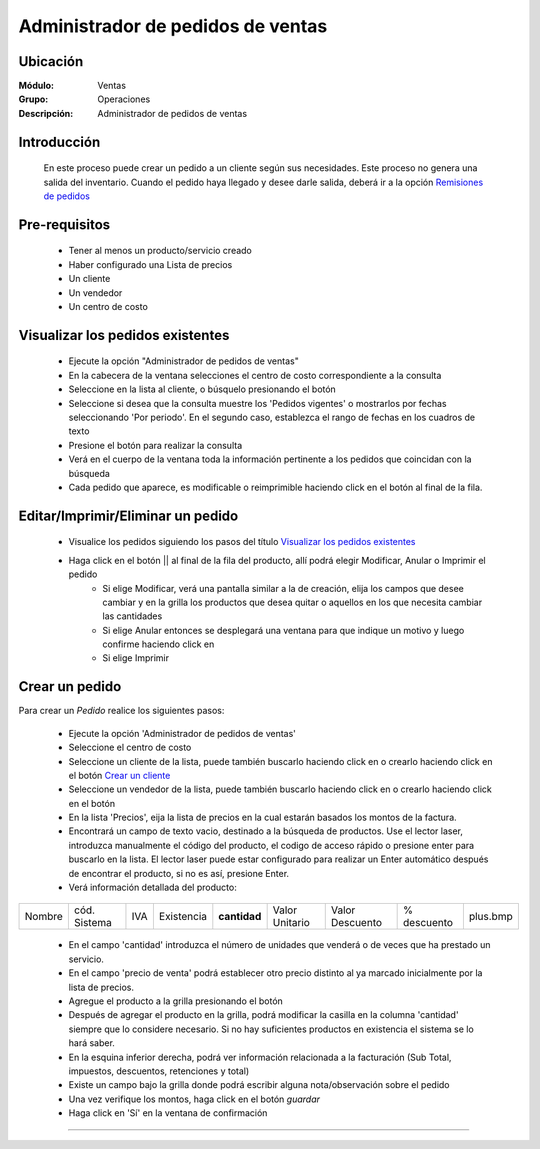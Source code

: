 ==================================
Administrador de pedidos de ventas
==================================

Ubicación
=========

:Módulo:
  Ventas

:Grupo:
 Operaciones

:Descripción:
  Administrador de pedidos de ventas


Introducción
============

	En este proceso puede crear un pedido a un cliente según sus necesidades. Este proceso no genera una salida del inventario. Cuando el pedido haya llegado y desee darle salida, deberá ir a la opción `Remisiones de pedidos <../../../inventario/standard/procesos/frm_remisiones.html>`_


Pre-requisitos
==============

	- Tener al menos un producto/servicio creado
	- Haber configurado una Lista de precios
	- Un cliente
	- Un vendedor
	- Un centro de costo


Visualizar los pedidos existentes
=================================

	- Ejecute la opción "Administrador de pedidos de ventas"
	- En la cabecera de la ventana selecciones el centro de costo correspondiente a la consulta
	- Seleccione en la lista al cliente, o búsquelo presionando el botón |buscar.bmp|
	- Seleccione si desea que la consulta muestre los 'Pedidos vigentes' o mostrarlos por fechas seleccionando 'Por periodo'. En el segundo caso, establezca el rango de fechas en los cuadros de texto
	- Presione el botón |btn_ok.bmp| para realizar la consulta
	- Verá en el cuerpo de la ventana toda la información pertinente a los pedidos que coincidan con la búsqueda
	- Cada pedido que aparece, es modificable o reimprimible haciendo click en el botón al final de la fila.

Editar/Imprimir/Eliminar un pedido
==================================

	- Visualice los pedidos siguiendo los pasos del título `Visualizar los pedidos existentes`_
	- Haga click en el botón || al final de la fila del producto, allí podrá elegir Modificar, Anular o Imprimir el pedido
		- Si elige Modificar, verá una pantalla similar a la de creación, elija los campos que desee cambiar y en la grilla los productos que desea quitar o aquellos en los que necesita cambiar las cantidades
		- Si elige Anular entonces se desplegará una ventana para que indique un motivo y luego confirme haciendo click en |btn_ok.bmp| 
		- Si elige Imprimir 


Crear un pedido
===============

Para crear un *Pedido* realice los siguientes pasos:

	- Ejecute la opción 'Administrador de pedidos de ventas'
	- Seleccione el centro de costo 
	- Seleccione un cliente de la lista, puede también buscarlo haciendo click en |buscar.bmp| o crearlo haciendo click en el botón |plus.bmp| `Crear un cliente <../../generalidades/act_clientes_pos.html#crear-un-cliente>`_
	- Seleccione un vendedor de la lista, puede también buscarlo haciendo click en |buscar.bmp| o crearlo haciendo click en el botón |plus.bmp| 
	- En la lista 'Precios', eija la lista de precios en la cual estarán basados los montos de la factura.
	- Encontrará un campo de texto vacio, destinado a la búsqueda de productos. Use el lector laser, introduzca manualmente el código del producto, el codigo de acceso rápido o presione enter para buscarlo en la lista. El lector laser puede estar configurado para realizar un Enter automático después de encontrar el producto, si no es así, presione Enter.
	- Verá información detallada del producto:

+--------+--------------+-----+------------+------------+--------------+---------------+-----------+--------+
| Nombre | cód. Sistema | IVA | Existencia |**cantidad**|Valor Unitario|Valor Descuento|% descuento|plus.bmp|
+--------+--------------+-----+------------+------------+--------------+---------------+-----------+--------+

    - En el campo 'cantidad' introduzca el número de unidades que venderá o de veces que ha prestado un servicio.
    - En el campo 'precio de venta' podrá establecer otro precio distinto al ya marcado inicialmente por la lista de precios.
    - Agregue el producto a la grilla presionando el botón |plus.bmp|
    - Después de agregar el producto en la grilla, podrá modificar la casilla en la columna 'cantidad' siempre que lo considere necesario. Si no hay suficientes productos en existencia el sistema se lo hará saber.
    - En la esquina inferior derecha, podrá ver información relacionada a la facturación (Sub Total, impuestos, descuentos, retenciones y total)
    - Existe un campo bajo la grilla donde podrá escribir alguna nota/observación sobre el pedido
    - Una vez verifique los montos, haga click en el botón |save.bmp| *guardar*
    - Haga click en 'Sí' en la ventana de confirmación 




---------------------------------------------------------


.. |codbar.png| image:: /_images/generales/codbar.png
.. |printer_q.bmp| image:: /_images/generales/printer_q.bmp
.. |calendaricon.gif| image:: /_images/generales/calendaricon.gif
.. |gear.bmp| image:: /_images/generales/gear.bmp
.. |openfolder.bmp| image:: /_images/generales/openfold.bmp
.. |library_listview.bmp| image:: /_images/generales/library_listview.png
.. |plus.bmp| image:: /_images/generales/plus.bmp
.. |wzedit.bmp| image:: /_images/generales/wzedit.bmp
.. |buscar.bmp| image:: /_images/generales/buscar.bmp
.. |delete.bmp| image:: /_images/generales/delete.bmp
.. |btn_ok.bmp| image:: /_images/generales/btn_ok.bmp
.. |refresh.bmp| image:: /_images/generales/refresh.bmp
.. |descartar.bmp| image:: /_images/generales/descartar.bmp
.. |save.bmp| image:: /_images/generales/save.bmp
.. |wznew.bmp| image:: /_images/generales/wznew.bmp